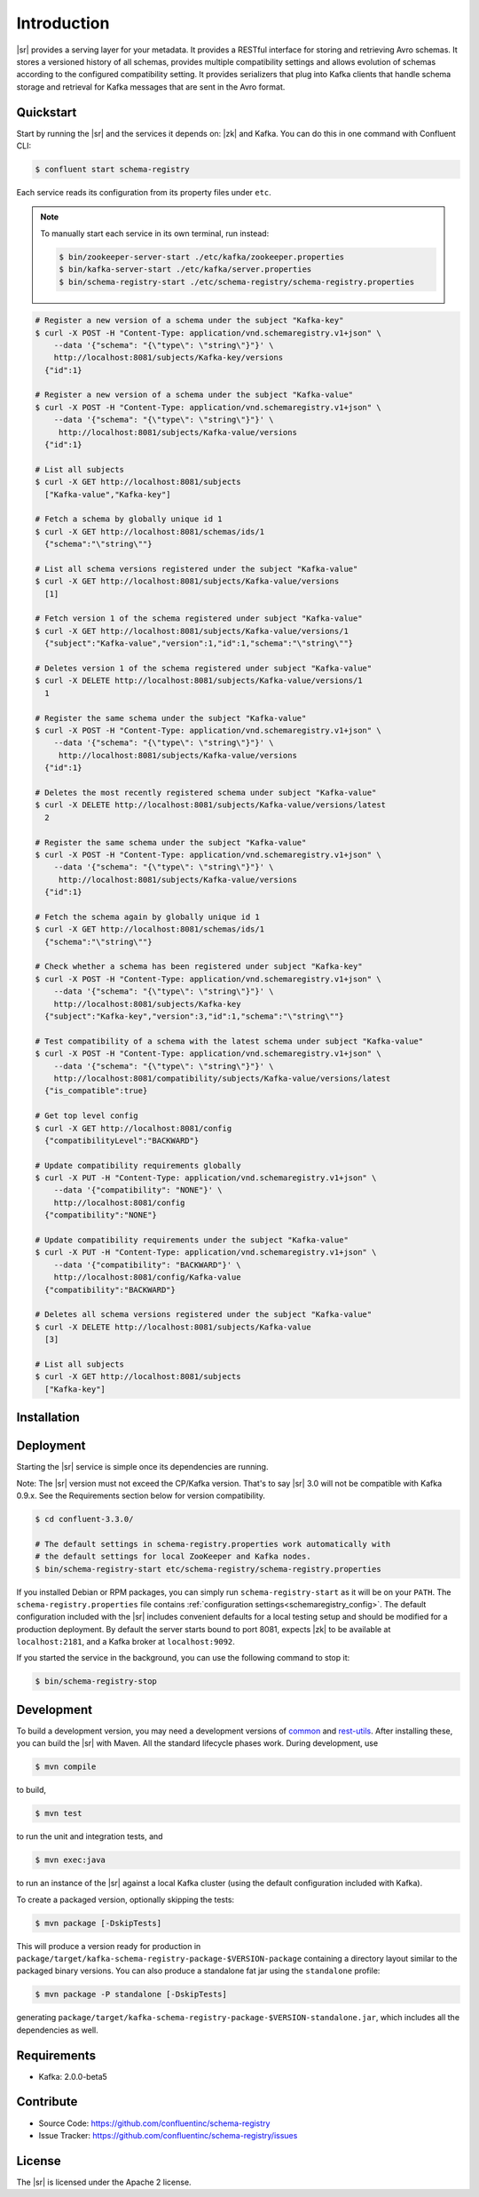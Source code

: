 .. _schemaregistry_intro:

Introduction
============

|sr| provides a serving layer for your metadata. It provides a RESTful interface for storing and retrieving Avro schemas. It stores a versioned history of all schemas, provides multiple compatibility settings and allows evolution of schemas according to the configured compatibility setting. It provides serializers that plug into Kafka clients that handle schema storage and retrieval for Kafka messages that are sent in the Avro format.

Quickstart
----------

Start by running the |sr| and the services it depends on: |zk| and Kafka.
You can do this in one command with Confluent CLI:

.. sourcecode:: bash

   $ confluent start schema-registry

Each service reads its configuration from its property files under ``etc``.

.. note::

   To manually start each service in its own terminal, run instead:

   .. sourcecode:: bash

      $ bin/zookeeper-server-start ./etc/kafka/zookeeper.properties
      $ bin/kafka-server-start ./etc/kafka/server.properties
      $ bin/schema-registry-start ./etc/schema-registry/schema-registry.properties

.. ifconfig:: platform_docs

   See the :ref:`Confluent Platform quickstart<quickstart>` for a more detailed explanation of how
   to get these services up and running.

.. sourcecode:: bash

    # Register a new version of a schema under the subject "Kafka-key"
    $ curl -X POST -H "Content-Type: application/vnd.schemaregistry.v1+json" \
        --data '{"schema": "{\"type\": \"string\"}"}' \
        http://localhost:8081/subjects/Kafka-key/versions
      {"id":1}

    # Register a new version of a schema under the subject "Kafka-value"
    $ curl -X POST -H "Content-Type: application/vnd.schemaregistry.v1+json" \
        --data '{"schema": "{\"type\": \"string\"}"}' \
         http://localhost:8081/subjects/Kafka-value/versions
      {"id":1}

    # List all subjects
    $ curl -X GET http://localhost:8081/subjects
      ["Kafka-value","Kafka-key"]

    # Fetch a schema by globally unique id 1
    $ curl -X GET http://localhost:8081/schemas/ids/1
      {"schema":"\"string\""}

    # List all schema versions registered under the subject "Kafka-value"
    $ curl -X GET http://localhost:8081/subjects/Kafka-value/versions
      [1]

    # Fetch version 1 of the schema registered under subject "Kafka-value"
    $ curl -X GET http://localhost:8081/subjects/Kafka-value/versions/1
      {"subject":"Kafka-value","version":1,"id":1,"schema":"\"string\""}

    # Deletes version 1 of the schema registered under subject "Kafka-value"
    $ curl -X DELETE http://localhost:8081/subjects/Kafka-value/versions/1
      1

    # Register the same schema under the subject "Kafka-value"
    $ curl -X POST -H "Content-Type: application/vnd.schemaregistry.v1+json" \
        --data '{"schema": "{\"type\": \"string\"}"}' \
         http://localhost:8081/subjects/Kafka-value/versions
      {"id":1}

    # Deletes the most recently registered schema under subject "Kafka-value"
    $ curl -X DELETE http://localhost:8081/subjects/Kafka-value/versions/latest
      2

    # Register the same schema under the subject "Kafka-value"
    $ curl -X POST -H "Content-Type: application/vnd.schemaregistry.v1+json" \
        --data '{"schema": "{\"type\": \"string\"}"}' \
         http://localhost:8081/subjects/Kafka-value/versions
      {"id":1}

    # Fetch the schema again by globally unique id 1
    $ curl -X GET http://localhost:8081/schemas/ids/1
      {"schema":"\"string\""}

    # Check whether a schema has been registered under subject "Kafka-key"
    $ curl -X POST -H "Content-Type: application/vnd.schemaregistry.v1+json" \
        --data '{"schema": "{\"type\": \"string\"}"}' \
        http://localhost:8081/subjects/Kafka-key
      {"subject":"Kafka-key","version":3,"id":1,"schema":"\"string\""}

    # Test compatibility of a schema with the latest schema under subject "Kafka-value"
    $ curl -X POST -H "Content-Type: application/vnd.schemaregistry.v1+json" \
        --data '{"schema": "{\"type\": \"string\"}"}' \
        http://localhost:8081/compatibility/subjects/Kafka-value/versions/latest
      {"is_compatible":true}

    # Get top level config
    $ curl -X GET http://localhost:8081/config
      {"compatibilityLevel":"BACKWARD"}

    # Update compatibility requirements globally
    $ curl -X PUT -H "Content-Type: application/vnd.schemaregistry.v1+json" \
        --data '{"compatibility": "NONE"}' \
        http://localhost:8081/config
      {"compatibility":"NONE"}

    # Update compatibility requirements under the subject "Kafka-value"
    $ curl -X PUT -H "Content-Type: application/vnd.schemaregistry.v1+json" \
        --data '{"compatibility": "BACKWARD"}' \
        http://localhost:8081/config/Kafka-value
      {"compatibility":"BACKWARD"}

    # Deletes all schema versions registered under the subject "Kafka-value"
    $ curl -X DELETE http://localhost:8081/subjects/Kafka-value
      [3]

    # List all subjects
    $ curl -X GET http://localhost:8081/subjects
      ["Kafka-key"]

Installation
------------

.. ifconfig:: platform_docs

   See the :ref:`installation instructions<installation>` for the Confluent
   Platform. Before starting the |sr| you must start Kafka.
   The :ref:`Confluent Platform quickstart<quickstart>` explains how to start
   these services locally for testing.

.. ifconfig:: not platform_docs

   You can download prebuilt versions of the |sr| as part of the
   `Confluent Platform <http://confluent.io/downloads/>`_. To install from
   source, follow the instructions in the `Development`_ section. Before
   starting the |sr| you must start Kafka.


Deployment
----------

Starting the |sr| service is simple once its dependencies are running.

Note: The |sr| version must not exceed the CP/Kafka version. That's to say |sr| 3.0 will not be compatible with Kafka 0.9.x. See the Requirements section below for version compatibility.

.. sourcecode:: bash

   $ cd confluent-3.3.0/

   # The default settings in schema-registry.properties work automatically with
   # the default settings for local ZooKeeper and Kafka nodes.
   $ bin/schema-registry-start etc/schema-registry/schema-registry.properties

If you installed Debian or RPM packages, you can simply run ``schema-registry-start``
as it will be on your ``PATH``. The ``schema-registry.properties`` file contains
:ref:`configuration settings<schemaregistry_config>`. The default configuration
included with the |sr| includes convenient defaults for a local testing setup and
should be modified for a
production deployment. By default the server starts bound to port 8081, expects |zk|
to be available at ``localhost:2181``, and a Kafka broker at ``localhost:9092``.

If you started the service in the background, you can use the following command to stop it:

.. sourcecode:: bash

   $ bin/schema-registry-stop


Development
-----------

To build a development version, you may need a development versions of
`common <https://github.com/confluentinc/common>`_ and
`rest-utils <https://github.com/confluentinc/rest-utils>`_.  After
installing these, you can build the |sr|
with Maven. All the standard lifecycle phases work. During development, use

.. sourcecode:: bash

   $ mvn compile

to build,

.. sourcecode:: bash

   $ mvn test

to run the unit and integration tests, and

.. sourcecode:: bash

     $ mvn exec:java

to run an instance of the |sr| against a local Kafka cluster (using
the default configuration included with Kafka).

To create a packaged version, optionally skipping the tests:

.. sourcecode:: bash

    $ mvn package [-DskipTests]

This will produce a version ready for production in
``package/target/kafka-schema-registry-package-$VERSION-package`` containing a directory layout
similar
to the packaged binary versions. You can also produce a standalone fat jar using the
``standalone`` profile:

.. sourcecode:: bash

    $ mvn package -P standalone [-DskipTests]

generating
``package/target/kafka-schema-registry-package-$VERSION-standalone.jar``, which includes all the
dependencies as well.


Requirements
------------

- Kafka: 2.0.0-beta5

Contribute
----------

- Source Code: https://github.com/confluentinc/schema-registry
- Issue Tracker: https://github.com/confluentinc/schema-registry/issues

License
-------

The |sr| is licensed under the Apache 2 license.
